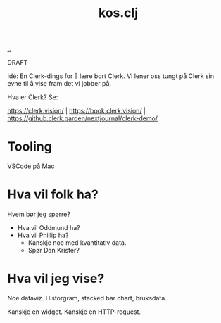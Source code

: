 :PROPERTIES:
:ID: 700da08a-2e4f-442f-aab5-5875132d773f
:END:
#+TITLE: kos.clj

[[file:..][..]]

DRAFT

Idé: En Clerk-dings for å lære bort Clerk.
Vi lener oss tungt på Clerk sin evne til å vise fram det vi jobber på.

Hva er Clerk? Se:

https://clerk.vision/ | https://book.clerk.vision/ | https://github.clerk.garden/nextjournal/clerk-demo/

* Tooling

VSCode på Mac

* Hva vil folk ha?

Hvem bør jeg spørre?

- Hva vil Oddmund ha?
- Hva vil Phillip ha?
  - Kanskje noe med kvantitativ data.
  - Spør Dan Krister?

* Hva vil jeg vise?

Noe dataviz.
Historgram, stacked bar chart, bruksdata.

Kanskje en widget.
Kanskje en HTTP-request.
